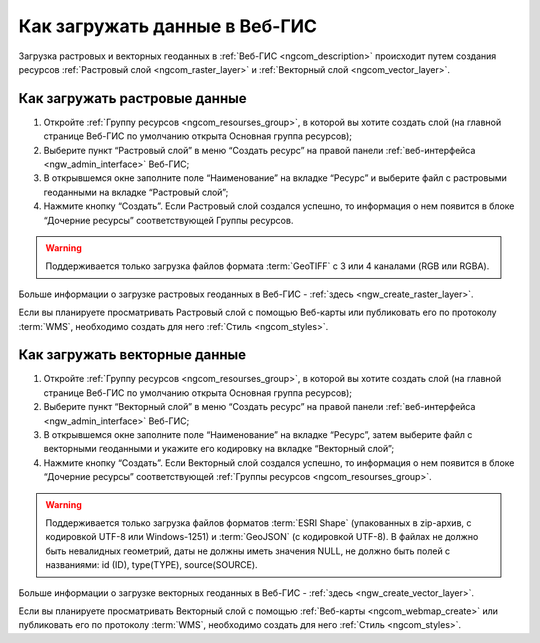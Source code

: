 .. _ngcom_data_upload:

Как загружать данные в Веб-ГИС
================================

Загрузка растровых и векторных геоданных в :ref:`Веб-ГИС <ngcom_description>` происходит путем создания ресурсов :ref:`Растровый слой <ngcom_raster_layer>` и :ref:`Векторный слой <ngcom_vector_layer>`.

.. _ngcom_raster_layer:

Как загружать растровые данные
-------------------------------

#. Откройте :ref:`Группу ресурсов <ngcom_resourses_group>`, в которой вы хотите создать слой (на главной странице Веб-ГИС по умолчанию открыта Основная группа ресурсов);
#. Выберите пункт “Растровый слой” в меню “Создать ресурс” на правой панели :ref:`веб-интерфейса <ngw_admin_interface>` Веб-ГИС;
#. В открывшемся окне заполните поле “Наименование” на вкладке “Ресурс” и выберите файл с растровыми геоданными на вкладке “Растровый слой”;
#. Нажмите кнопку “Создать”. Если Растровый слой создался успешно, то информация о нем появится в блоке “Дочерние ресурсы” соответствующей Группы ресурсов.

.. warning:: 
	Поддерживается только загрузка файлов формата :term:`GeoTIFF` с 3 или 4 каналами (RGB или RGBA).

Больше информации о загрузке растровых геоданных в Веб-ГИС - :ref:`здесь <ngw_create_raster_layer>`. 

Если вы планируете просматривать Растровый слой с помощью Веб-карты или публиковать его по протоколу :term:`WMS`, необходимо создать для него :ref:`Стиль <ngcom_styles>`.

.. _ngcom_vector_layer:

Как загружать векторные данные
-------------------------------

#. Откройте :ref:`Группу ресурсов <ngcom_resourses_group>`, в которой вы хотите создать слой (на главной странице Веб-ГИС по умолчанию открыта Основная группа ресурсов);
#. Выберите пункт “Векторный слой” в меню “Создать ресурс” на правой панели :ref:`веб-интерфейса <ngw_admin_interface>` Веб-ГИС;
#. В открывшемся окне заполните поле “Наименование” на вкладке “Ресурс”, затем выберите файл с векторными геоданными и укажите его кодировку на вкладке “Векторный слой”;
#. Нажмите кнопку “Создать”. Если Векторный слой создался успешно, то информация о нем появится в блоке “Дочерние ресурсы” соответствующей :ref:`Группы ресурсов <ngcom_resourses_group>`.

.. warning:: 
	Поддерживается только загрузка файлов форматов :term:`ESRI Shape` (упакованных в zip-архив, с кодировкой UTF-8 или Windows-1251) и :term:`GeoJSON` (с кодировкой UTF-8). В файлах не должно быть невалидных геометрий, даты не должны иметь значения NULL, не должно быть полей с названиями: id (ID), type(TYPE), source(SOURCE).

Больше информации о загрузке векторных геоданных в Веб-ГИС - :ref:`здесь <ngw_create_vector_layer>`.

Если вы планируете просматривать Векторный слой с помощью :ref:`Веб-карты <ngcom_webmap_create>` или публиковать его по протоколу :term:`WMS`, необходимо создать для него :ref:`Стиль <ngcom_styles>`.